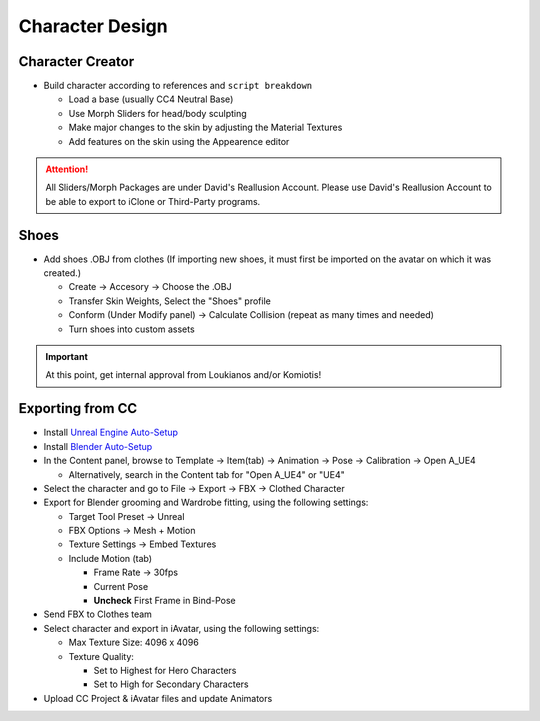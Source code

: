 Character Design
################

Character Creator
*****************
* Build character according to references and ``script breakdown``

  * Load a base (usually CC4 Neutral Base) 
  * Use Morph Sliders for head/body sculpting
  * Make major changes to the skin by adjusting the Material Textures
  * Add features on the skin using the Appearence editor
  
.. attention::
    All Sliders/Morph Packages are under David's Reallusion Account. Please use David's
    Reallusion Account to be able to export to iClone or Third-Party programs.

Shoes
*****

* Add shoes .OBJ from clothes (If importing new shoes, it must first be imported on the avatar on which it was created.)

  * Create -> Accesory -> Choose the .OBJ 
  * Transfer Skin Weights, Select the "Shoes" profile
  * Conform (Under Modify panel) -> Calculate Collision (repeat as many times and needed)
  * Turn shoes into custom assets

.. important::
    At this point, get internal approval from Loukianos and/or Komiotis!

Exporting from CC
*****************

* Install `Unreal Engine Auto-Setup <https://www.reallusion.com/auto-setup/unreal-engine/default.html>`_
* Install `Blender Auto-Setup <https://github.com/soupday/cc_blender_tools/releases>`_

* In the Content panel, browse to Template -> Item(tab) -> Animation -> Pose -> Calibration -> _`Open A_UE4`

  * Alternatively, search in the Content tab for "Open A_UE4" or "UE4"

* Select the character and go to File -> Export -> FBX -> Clothed Character
* Export for Blender grooming and Wardrobe fitting, using the following settings:

  * Target Tool Preset -> Unreal
  * FBX Options -> Mesh + Motion
  * Texture Settings -> Embed Textures
  * Include Motion (tab)

    * Frame Rate -> 30fps 
    * Current Pose
    * **Uncheck** First Frame in Bind-Pose

* Send FBX to Clothes team
* Select character and export in iAvatar, using the following settings:

  * Max Texture Size: 4096 x 4096 
  * Texture Quality:

    * Set to Highest for Hero Characters
    * Set to High for Secondary Characters

* Upload CC Project & iAvatar files and update Animators

